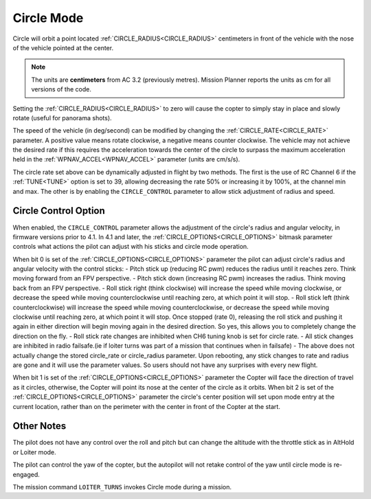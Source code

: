 .. _circle-mode:

===========
Circle Mode
===========

Circle will orbit a point located :ref:`CIRCLE_RADIUS<CIRCLE_RADIUS>` centimeters in front
of the vehicle with the nose of the vehicle pointed at the center.

.. note::

   The units are **centimeters** from AC 3.2 (previously metres).
   Mission Planner reports the units as cm for all versions of the
   code.

Setting the :ref:`CIRCLE_RADIUS<CIRCLE_RADIUS>` to zero will cause the copter to simply stay
in place and slowly rotate (useful for panorama shots).

The speed of the vehicle (in deg/second) can be modified by changing the
:ref:`CIRCLE_RATE<CIRCLE_RATE>` parameter.  A positive value means rotate clockwise, a
negative means counter clockwise.  The vehicle may not achieve the
desired rate if this requires the acceleration towards the center of the
circle to surpass the maximum acceleration held in the :ref:`WPNAV_ACCEL<WPNAV_ACCEL>`
parameter (units are cm/s/s).

The circle rate set above can be dynamically adjusted in flight by two methods. The first is the use of RC Channel 6 if the :ref:`TUNE<TUNE>` option is set to 39, allowing decreasing the rate 50% or increasing it by 100%, at the channel min and max. The other is by enabling the ``CIRCLE_CONTROL`` parameter to allow stick adjustment of radius and speed.

Circle Control Option
=====================

When enabled, the ``CIRCLE_CONTROL`` parameter allows the adjustment of the circle's radius and angular velocity, in firmware versions prior to 4.1. In 4.1 and later, the :ref:`CIRCLE_OPTIONS<CIRCLE_OPTIONS>` bitmask parameter controls what actions the pilot can adjust with his sticks and circle mode operation.

When bit 0 is set of the :ref:`CIRCLE_OPTIONS<CIRCLE_OPTIONS>` parameter the pilot can adjust circle's radius and angular velocity with the control sticks:
- Pitch stick up (reducing RC pwm) reduces the radius until it reaches zero. Think moving forward from an FPV perspective.
- Pitch stick down (increasing RC pwm) increases the radius. Think moving back from an FPV perspective.
- Roll stick right (think clockwise) will increase the speed while moving clockwise, or decrease the speed while moving counterclockwise until reaching zero, at which point it will stop.
- Roll stick left (think counterclockwise) will increase the speed while moving counterclockwise, or decrease the speed while moving clockwise until reaching zero, at which point it will stop. Once stopped (rate 0), releasing the roll stick and pushing it again in either direction will begin moving again in the desired direction. So yes, this allows you to completely change the direction on the fly.
- Roll stick rate changes are inhibited when CH6 tuning knob is set for circle rate.
- All stick changes are inhibited in radio failsafe.(ie if loiter turns was part of a mission that continues when in failsafe)
- The above does not actually change the stored circle_rate or circle_radius parameter. Upon rebooting, any stick changes to rate and radius are gone and it will use the parameter values. So users should not have any surprises with every new flight.

When bit 1 is set of the :ref:`CIRCLE_OPTIONS<CIRCLE_OPTIONS>` parameter the Copter will face the direction of travel as it circles, otherwise, the Copter will point its nose at the center of the circle as it orbits.
When bit 2 is set of the :ref:`CIRCLE_OPTIONS<CIRCLE_OPTIONS>` parameter the circle's center position will set upon mode entry at the current location, rather than on the perimeter with the center in front of the Copter at the start.

Other Notes
===========

The pilot does not have any control over the roll and pitch but can
change the altitude with the throttle stick as in AltHold or Loiter
mode.

The pilot can control the yaw of the copter, but the autopilot will not
retake control of the yaw until circle mode is re-engaged.

The mission command ``LOITER_TURNS`` invokes Circle mode during a mission.
